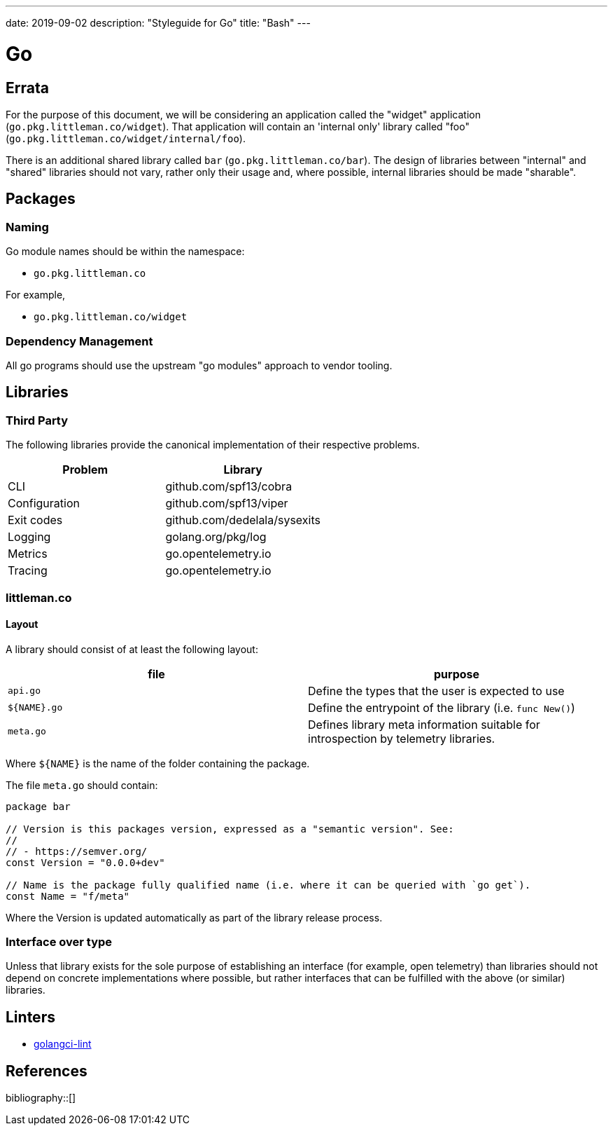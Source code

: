 ---
date: 2019-09-02
description: "Styleguide for Go"
title: "Bash"
---

= Go

== Errata

For the purpose of this document, we will be considering an application called the "widget" application
(`go.pkg.littleman.co/widget`). That application will contain an 'internal only' library called "foo"
(`go.pkg.littleman.co/widget/internal/foo`).

There is an additional shared library called `bar` (`go.pkg.littleman.co/bar`). The design of libraries between
"internal" and "shared" libraries should not vary, rather only their usage and, where possible, internal libraries
should be made "sharable".

== Packages

=== Naming

Go module names should be within the namespace:

- `go.pkg.littleman.co`

For example, 

- `go.pkg.littleman.co/widget`

=== Dependency Management

All go programs should use the upstream "go modules" approach to vendor tooling.

== Libraries

=== Third Party

The following libraries provide the canonical implementation of their respective problems.

|===
| Problem                                                 | Library

| CLI                                                     | github.com/spf13/cobra
| Configuration                                           | github.com/spf13/viper
| Exit codes                                              | github.com/dedelala/sysexits
| Logging                                                 | golang.org/pkg/log
| Metrics                                                 | go.opentelemetry.io
| Tracing                                                 | go.opentelemetry.io
|===

=== littleman.co

==== Layout

A library should consist of at least the following layout:

|===
| file          | purpose

| `api.go`      | Define the types that the user is expected to use
| `${NAME}.go`  | Define the entrypoint of the library (i.e. `func New()`)
| `meta.go`     | Defines library meta information suitable for introspection by telemetry libraries.
|===

Where `${NAME}` is the name of the folder containing the package.

The file `meta.go` should contain:

[source,go]
----
package bar

// Version is this packages version, expressed as a "semantic version". See:
//
// - https://semver.org/
const Version = "0.0.0+dev"

// Name is the package fully qualified name (i.e. where it can be queried with `go get`).
const Name = "f/meta"
----

Where the Version is updated automatically as part of the library release process.

=== Interface over type

Unless that library exists for the sole purpose of establishing an interface (for example, open telemetry) than 
libraries should not depend on concrete implementations where possible, but rather interfaces that can be fulfilled
with the above (or similar) libraries.

== Linters

- https://github.com/golangci/golangci-lint[golangci-lint]

== References

bibliography::[]